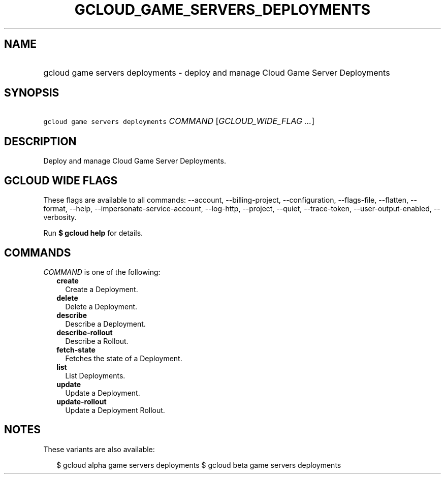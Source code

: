
.TH "GCLOUD_GAME_SERVERS_DEPLOYMENTS" 1



.SH "NAME"
.HP
gcloud game servers deployments \- deploy and manage Cloud Game Server Deployments



.SH "SYNOPSIS"
.HP
\f5gcloud game servers deployments\fR \fICOMMAND\fR [\fIGCLOUD_WIDE_FLAG\ ...\fR]



.SH "DESCRIPTION"

Deploy and manage Cloud Game Server Deployments.



.SH "GCLOUD WIDE FLAGS"

These flags are available to all commands: \-\-account, \-\-billing\-project,
\-\-configuration, \-\-flags\-file, \-\-flatten, \-\-format, \-\-help,
\-\-impersonate\-service\-account, \-\-log\-http, \-\-project, \-\-quiet,
\-\-trace\-token, \-\-user\-output\-enabled, \-\-verbosity.

Run \fB$ gcloud help\fR for details.



.SH "COMMANDS"

\f5\fICOMMAND\fR\fR is one of the following:

.RS 2m
.TP 2m
\fBcreate\fR
Create a Deployment.

.TP 2m
\fBdelete\fR
Delete a Deployment.

.TP 2m
\fBdescribe\fR
Describe a Deployment.

.TP 2m
\fBdescribe\-rollout\fR
Describe a Rollout.

.TP 2m
\fBfetch\-state\fR
Fetches the state of a Deployment.

.TP 2m
\fBlist\fR
List Deployments.

.TP 2m
\fBupdate\fR
Update a Deployment.

.TP 2m
\fBupdate\-rollout\fR
Update a Deployment Rollout.


.RE
.sp

.SH "NOTES"

These variants are also available:

.RS 2m
$ gcloud alpha game servers deployments
$ gcloud beta game servers deployments
.RE

